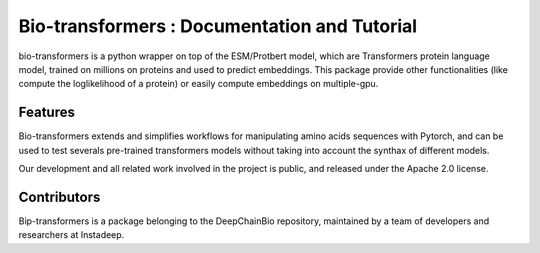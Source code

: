 Bio-transformers : Documentation and Tutorial
=============================================

bio-transformers is a python wrapper on top of the ESM/Protbert model,
which are Transformers protein language model, trained on millions on proteins and used to predict embeddings.
This package provide other functionalities (like compute the loglikelihood of a protein) or easily compute
embeddings on multiple-gpu.

Features
--------

Bio-transformers extends and simplifies workflows for manipulating amino acids sequences with Pytorch, and can be
used to test severals pre-trained transformers models without taking into account the synthax of different models.

Our development and all related work involved in the project is public,
and released under the Apache 2.0 license.

Contributors
------------

Bip-transformers is a package belonging to the DeepChainBio repository, maintained by a team of
developers and researchers at Instadeep.
